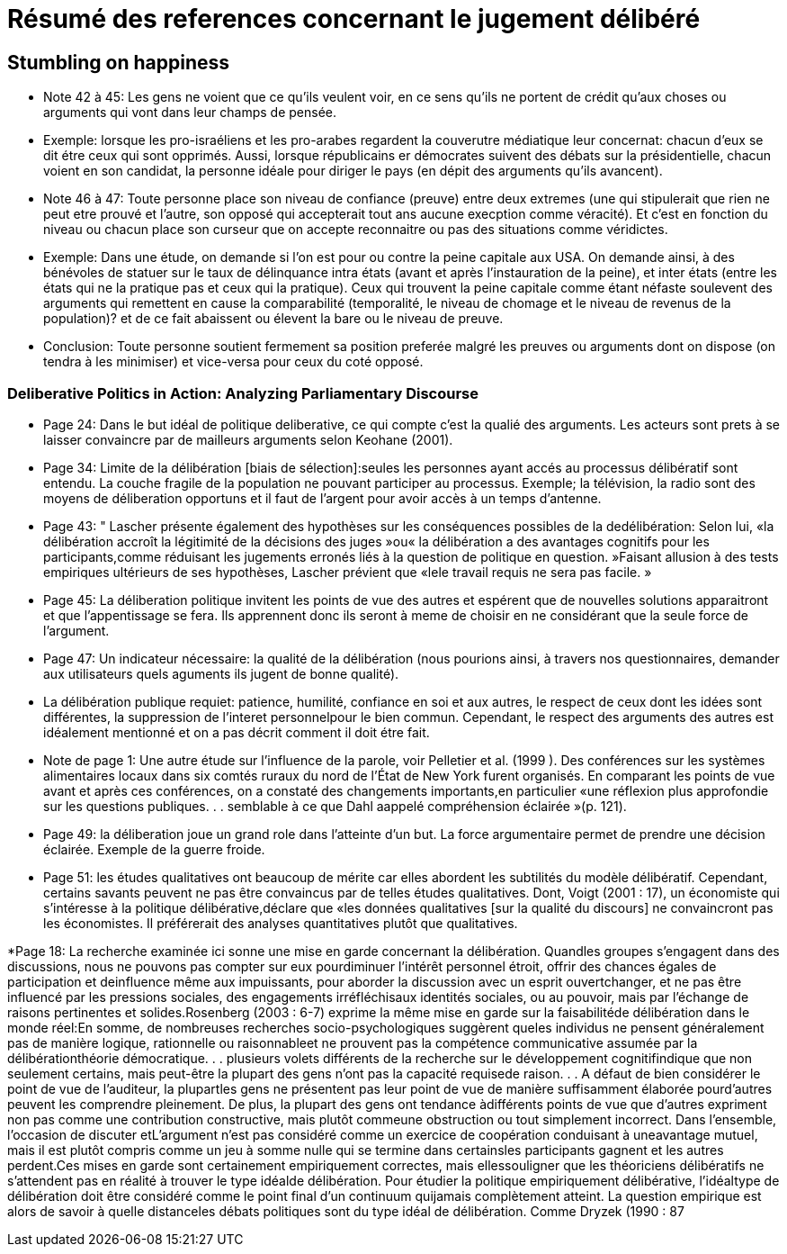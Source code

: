 = Résumé des references concernant le jugement délibéré

== Stumbling on happiness

* Note 42 à 45: Les gens ne voient que ce qu'ils veulent voir, en ce sens qu'ils ne portent de crédit qu'aux choses ou arguments qui vont dans leur champs de pensée.

* Exemple: lorsque les pro-israéliens et les pro-arabes regardent la couverutre médiatique leur concernat: chacun d'eux se dit étre ceux qui sont opprimés.
Aussi, lorsque républicains er démocrates suivent des débats sur la présidentielle, chacun voient en son candidat, la personne idéale pour diriger le pays (en dépit des arguments qu'ils avancent).

* Note 46 à 47: Toute personne place son niveau de confiance (preuve) entre deux extremes (une qui stipulerait que rien ne peut etre prouvé et l'autre, son opposé qui accepterait tout ans aucune execption comme véracité).
Et c'est en fonction du niveau ou chacun place son curseur que on accepte reconnaitre ou pas des situations comme véridictes.

* Exemple: Dans une étude, on demande si l'on est pour ou contre la peine capitale aux USA. On demande ainsi, à des bénévoles de statuer sur le taux de délinquance intra états (avant et après l'instauration de la peine), et inter états (entre les états qui ne la pratique pas et ceux qui la pratique).
Ceux qui trouvent la peine capitale comme étant néfaste soulevent des arguments qui remettent en cause la comparabilité (temporalité, le niveau de chomage et le niveau de revenus de la population)? et de ce fait abaissent ou élevent la bare ou le niveau de preuve.

* Conclusion: Toute personne  soutient fermement sa position preferée malgré les preuves ou arguments dont on dispose (on tendra à les minimiser) et vice-versa pour ceux du coté opposé.


===  Deliberative Politics in Action: Analyzing Parliamentary Discourse

* Page 24: Dans le but idéal de politique deliberative, ce qui compte c'est la qualié des arguments. Les acteurs sont prets à se laisser convaincre par de mailleurs arguments selon Keohane (2001).

* Page 34: Limite de la délibération [biais de sélection]:seules les personnes ayant accés au processus délibératif sont entendu. La couche fragile de la population ne pouvant participer au processus.
Exemple; la télévision, la radio sont des moyens de déliberation opportuns et il faut de l'argent pour avoir accès à un temps d'antenne.

* Page 43: " Lascher présente également des hypothèses sur les conséquences possibles de la dedélibération:
Selon lui, «la délibération accroît la légitimité de la décisions des juges »ou« la délibération a des avantages cognitifs pour les participants,comme réduisant les jugements erronés liés à la question de politique en question. »Faisant allusion à des tests empiriques ultérieurs de ses hypothèses, Lascher prévient que «lele travail requis ne sera pas facile. »


* Page 45: La déliberation politique invitent les points de vue des autres et espérent que de nouvelles solutions apparaitront et que l'appentissage se fera. Ils apprennent donc ils seront à meme de choisir en ne considérant que la seule force de l'argument.

* Page 47: Un indicateur nécessaire: la qualité de la délibération (nous pourions ainsi, à travers nos questionnaires, demander aux utilisateurs quels aguments ils jugent de bonne qualité).

* La délibération publique requiet: patience, humilité, confiance en soi et aux autres, le respect de ceux dont les idées sont différentes, la suppression de l'interet personnelpour le bien commun.
Cependant, le respect des arguments des autres est idéalement mentionné et on a pas décrit comment il doit étre fait. 

* Note de page 1: Une autre étude sur l'influence de la parole, voir Pelletier et al. (1999 ). Des conférences sur les systèmes alimentaires locaux dans six comtés ruraux du nord de l'État de New York furent organisés.
En comparant les points de vue avant et après ces conférences, on a constaté des changements importants,en particulier «une réflexion plus approfondie sur les questions publiques. . . semblable à ce que Dahl aappelé compréhension éclairée »(p. 121).


* Page 49: la déliberation joue un grand role dans l'atteinte d'un but.
La force argumentaire permet de prendre une décision éclairée. Exemple de la guerre froide.

* Page 51: les études qualitatives ont beaucoup de mérite car elles abordent les subtilités du modèle délibératif.
Cependant, certains savants peuvent ne pas être convaincus par de telles études qualitatives. Dont, Voigt (2001 : 17), un économiste qui s'intéresse à la politique délibérative,déclare que «les données qualitatives [sur la qualité du discours] ne convaincront pas les économistes. Il préférerait des analyses quantitatives plutôt que qualitatives. 

*Page 18: La recherche examinée ici sonne une mise en garde concernant la délibération. Quandles groupes s'engagent dans des discussions, nous ne pouvons pas compter sur eux pourdiminuer l’intérêt personnel étroit, offrir des chances égales de participation et deinfluence même aux impuissants, pour aborder la discussion avec un esprit ouvertchanger, et ne pas être influencé par les pressions sociales, des engagements irréfléchisaux identités sociales, ou au pouvoir, mais par l'échange de raisons pertinentes et solides.Rosenberg (2003 : 6-7) exprime la même mise en garde sur la faisabilitéde délibération dans le monde réel:En somme, de nombreuses recherches socio-psychologiques suggèrent queles individus ne pensent généralement pas de manière logique, rationnelle ou raisonnableet ne prouvent pas la compétence communicative assumée par la délibérationthéorie démocratique. . . plusieurs volets différents de la recherche sur le développement cognitifindique que non seulement certains, mais peut-être la plupart des gens n'ont pas la capacité requisede raison. . . A défaut de bien considérer le point de vue de l'auditeur, la plupartles gens ne présentent pas leur point de vue de manière suffisamment élaborée pourd'autres peuvent les comprendre pleinement. De plus, la plupart des gens ont tendance àdifférents points de vue que d'autres expriment non pas comme une contribution constructive, mais plutôt commeune obstruction ou tout simplement incorrect. Dans l’ensemble, l’occasion de discuter etL’argument n’est pas considéré comme un exercice de coopération conduisant à uneavantage mutuel, mais il est plutôt compris comme un jeu à somme nulle qui se termine dans certainsles participants gagnent et les autres perdent.Ces mises en garde sont certainement empiriquement correctes, mais ellessouligner que les théoriciens délibératifs ne s'attendent pas en réalité à trouver le type idéalde délibération. Pour étudier la politique empiriquement délibérative, l'idéaltype de délibération doit être considéré comme le point final d'un continuum quijamais complètement atteint. La question empirique est alors de savoir à quelle distanceles débats politiques sont du type idéal de délibération. Comme Dryzek (1990 : 87
